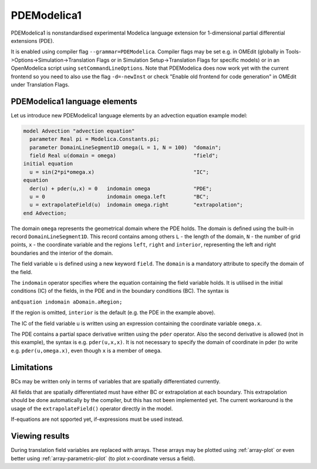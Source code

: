 PDEModelica1
============

PDEModelica1 is nonstandardised experimental Modelica language extension for 1-dimensional partial differential extensions (PDE).

It is enabled using compiler flag ``--grammar=PDEModelica``. Compiler flags may be set e.g. in OMEdit (globally in Tools->Options->Simulation->Translation Flags or in Simulation Setup->Translation Flags for specific models) or in an OpenModelica script using ``setCommandLineOptions``. Note that PDEModelica does now work yet with the current frontend so you need to also use the flag ``-d=-newInst`` or check "Enable old frontend for code generation" in OMEdit under Translation Flags.

.. omc-mos ::
  setCommandLineOptions("--grammar=PDEModelica -d=-newInst")


PDEModelica1 language elements
------------------------------

Let us introduce new PDEModelica1 language elements by an advection equation example model:


.. code-block:: modelica

  model Advection "advection equation"
    parameter Real pi = Modelica.Constants.pi;
    parameter DomainLineSegment1D omega(L = 1, N = 100)  "domain";
    field Real u(domain = omega)                         "field";
  initial equation
    u = sin(2*pi*omega.x)                                "IC";
  equation
    der(u) + pder(u,x) = 0   indomain omega              "PDE";
    u = 0                    indomain omega.left         "BC";
    u = extrapolateField(u)  indomain omega.right        "extrapolation";
  end Advection;

The domain ``omega`` represents the geometrical domain where the PDE holds. The domain is
defined using the built-in record ``DomainLineSegment1D``. This   record contains among
others ``L`` - the length of the domain, ``N`` - the number of grid points, ``x`` -
the coordinate variable and the regions ``left``, ``right`` and ``interior``, representing
the left and right boundaries and the interior of the domain.

The field variable ``u`` is defined using a new keyword ``field``. The ``domain``
is a mandatory attribute to specify the domain of the field.

The ``indomain`` operator specifies where the equation containing the field variable holds. It
is utilised in the initial conditions (IC) of the fields, in the PDE and in the boundary
conditions (BC). The syntax is

| ``anEquation indomain aDomain.aRegion;``

If the region is omitted, ``interior`` is the default (e.g. the PDE in the example above).

The IC of the field variable u is written using an expression containing the coordinate
variable ``omega.x``.

The PDE contains a partial space derivative written using the ``pder`` operator. Also
the second derivative is allowed (not in this example), the syntax is e.g. ``pder(u,x,x)``.
It is not necessary to specify the domain of coordinate in pder (to write e.g. ``pder(u,omega.x)``, even though ``x`` is a member of ``omega``.

Limitations
-----------

BCs may be written only in terms of variables that are spatially differentiated currently.

All fields that are spatially differentiated must have either BC or extrapolation at each
boundary. This extrapolation should be done automatically by the compiler, but this has
not been implemented yet. The current workaround is the usage of the ``extrapolateField()``
operator directly in the model.

If-equations are not spported yet, if-expressions must be used instead.

Viewing results
---------------

During translation field variables are replaced with arrays. These arrays may be plotted using :ref:`array-plot` or even better using :ref:`array-parametric-plot` (to plot x-coordinate versus a field).



.. omc-reset ::
